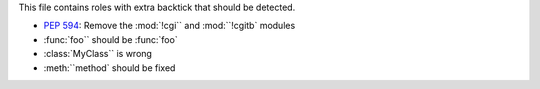 .. expect: Extra backtick in role: ':mod:`!cgi``' (role-with-extra-backtick)
.. expect: Extra backtick in role: ':mod:``!cgitb`' (role-with-extra-backtick)
.. expect: Extra backtick in role: ':func:`foo``' (role-with-extra-backtick)
.. expect: Extra backtick in role: ':class:`MyClass``' (role-with-extra-backtick)
.. expect: Extra backtick in role: ':meth:``method`' (role-with-extra-backtick)

This file contains roles with extra backtick that should be detected.

* :pep:`594`: Remove the :mod:`!cgi`` and :mod:``!cgitb` modules

* :func:`foo`` should be :func:`foo`

* :class:`MyClass`` is wrong

* :meth:``method` should be fixed
